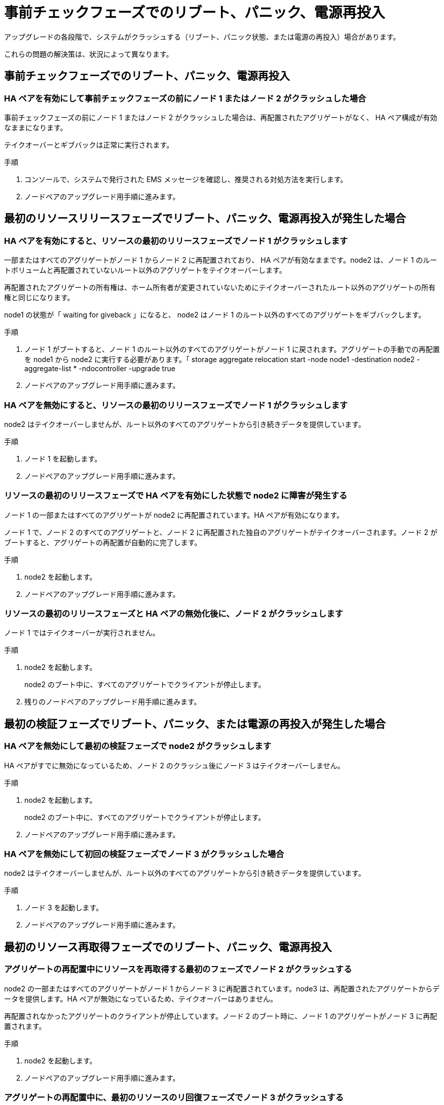 = 事前チェックフェーズでのリブート、パニック、電源再投入


アップグレードの各段階で、システムがクラッシュする（リブート、パニック状態、または電源の再投入）場合があります。

これらの問題の解決策は、状況によって異なります。



== 事前チェックフェーズでのリブート、パニック、電源再投入



=== HA ペアを有効にして事前チェックフェーズの前にノード 1 またはノード 2 がクラッシュした場合

事前チェックフェーズの前にノード 1 またはノード 2 がクラッシュした場合は、再配置されたアグリゲートがなく、 HA ペア構成が有効なままになります。

テイクオーバーとギブバックは正常に実行されます。

.手順
. コンソールで、システムで発行された EMS メッセージを確認し、推奨される対処方法を実行します。
. ノードペアのアップグレード用手順に進みます。




== 最初のリソースリリースフェーズでリブート、パニック、電源再投入が発生した場合



=== HA ペアを有効にすると、リソースの最初のリリースフェーズでノード 1 がクラッシュします

一部またはすべてのアグリゲートがノード 1 からノード 2 に再配置されており、 HA ペアが有効なままです。node2 は、ノード 1 のルートボリュームと再配置されていないルート以外のアグリゲートをテイクオーバーします。

再配置されたアグリゲートの所有権は、ホーム所有者が変更されていないためにテイクオーバーされたルート以外のアグリゲートの所有権と同じになります。

node1 の状態が「 waiting for giveback 」になると、 node2 はノード 1 のルート以外のすべてのアグリゲートをギブバックします。

.手順
. ノード 1 がブートすると、ノード 1 のルート以外のすべてのアグリゲートがノード 1 に戻されます。アグリゲートの手動での再配置を node1 から node2 に実行する必要があります。「 storage aggregate relocation start -node node1 -destination node2 -aggregate-list * -ndocontroller -upgrade true
. ノードペアのアップグレード用手順に進みます。




=== HA ペアを無効にすると、リソースの最初のリリースフェーズでノード 1 がクラッシュします

node2 はテイクオーバーしませんが、ルート以外のすべてのアグリゲートから引き続きデータを提供しています。

.手順
. ノード 1 を起動します。
. ノードペアのアップグレード用手順に進みます。




=== リソースの最初のリリースフェーズで HA ペアを有効にした状態で node2 に障害が発生する

ノード 1 の一部またはすべてのアグリゲートが node2 に再配置されています。HA ペアが有効になります。

ノード 1 で、ノード 2 のすべてのアグリゲートと、ノード 2 に再配置された独自のアグリゲートがテイクオーバーされます。ノード 2 がブートすると、アグリゲートの再配置が自動的に完了します。

.手順
. node2 を起動します。
. ノードペアのアップグレード用手順に進みます。




=== リソースの最初のリリースフェーズと HA ペアの無効化後に、ノード 2 がクラッシュします

ノード 1 ではテイクオーバーが実行されません。

.手順
. node2 を起動します。
+
node2 のブート中に、すべてのアグリゲートでクライアントが停止します。

. 残りのノードペアのアップグレード用手順に進みます。




== 最初の検証フェーズでリブート、パニック、または電源の再投入が発生した場合



=== HA ペアを無効にして最初の検証フェーズで node2 がクラッシュします

HA ペアがすでに無効になっているため、ノード 2 のクラッシュ後にノード 3 はテイクオーバーしません。

.手順
. node2 を起動します。
+
node2 のブート中に、すべてのアグリゲートでクライアントが停止します。

. ノードペアのアップグレード用手順に進みます。




=== HA ペアを無効にして初回の検証フェーズでノード 3 がクラッシュした場合

node2 はテイクオーバーしませんが、ルート以外のすべてのアグリゲートから引き続きデータを提供しています。

.手順
. ノード 3 を起動します。
. ノードペアのアップグレード用手順に進みます。




== 最初のリソース再取得フェーズでのリブート、パニック、電源再投入



=== アグリゲートの再配置中にリソースを再取得する最初のフェーズでノード 2 がクラッシュする

node2 の一部またはすべてのアグリゲートがノード 1 からノード 3 に再配置されています。node3 は、再配置されたアグリゲートからデータを提供します。HA ペアが無効になっているため、テイクオーバーはありません。

再配置されなかったアグリゲートのクライアントが停止しています。ノード 2 のブート時に、ノード 1 のアグリゲートがノード 3 に再配置されます。

.手順
. node2 を起動します。
. ノードペアのアップグレード用手順に進みます。




=== アグリゲートの再配置中に、最初のリソースのリ回復フェーズでノード 3 がクラッシュする

node2 によるアグリゲートのノード 3 への再配置中にノード 3 がクラッシュした場合、ノード 3 のブート後も処理が続行されます。

node2 では残りのアグリゲートの処理が続行されますが、 node3 の起動中にすでに node3 に再配置されたアグリゲートでクライアントが停止する可能性があります。

.手順
. ノード 3 を起動します。
. コントローラのアップグレードに進みます。




== チェック後のフェーズでリブート、パニック、電源再投入が発生した場合



=== チェック後のフェーズで node2 または node3 がクラッシュする

HA ペアが無効になっているため、テイクオーバーは行われません。リブートしたノードに属するアグリゲートでクライアントが停止しています。

.手順
. ノードを起動します。
. ノードペアのアップグレード用手順に進みます。




== リソースの 2 つ目のリリースフェーズでリブート、パニック、電源の再投入が発生した場合



=== リソースの 2 つ目のリリースフェーズでノード 3 がクラッシュする

node2 によるアグリゲートの再配置中にノード 3 がクラッシュした場合、ノード 3 のブート後もタスクは続行されます。

node2 で残りのアグリゲートの処理は続行されますが、 node3 と node3 の独自のアグリゲートにすでに再配置されたアグリゲートでは、 node3 のブート中にクライアントが停止することがあります。

.手順
. ノード 3 を起動します。
. コントローラのアップグレード手順に進みます。




=== 2 番目のリソースリリースフェーズで node2 がクラッシュします

アグリゲートの再配置時にノード 2 がクラッシュした場合、ノード 2 はテイクオーバーされません。

ノード 3 は再配置されたアグリゲートを引き続き提供しますが、ノード 2 が所有するアグリゲートではクライアントの停止が発生します。

.手順
. node2 を起動します。
. コントローラのアップグレード手順に進みます。

